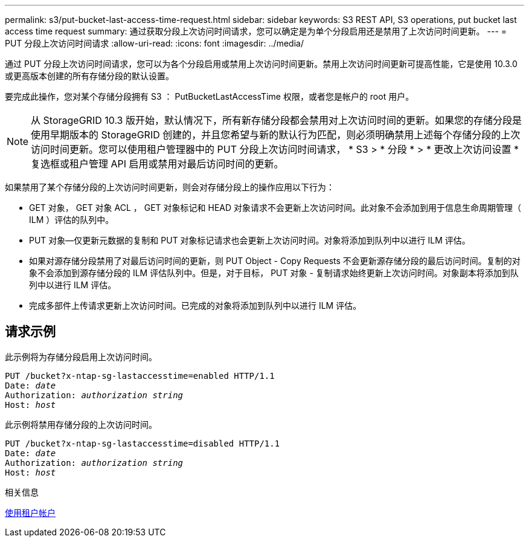 ---
permalink: s3/put-bucket-last-access-time-request.html 
sidebar: sidebar 
keywords: S3 REST API, S3 operations, put bucket last access time request 
summary: 通过获取分段上次访问时间请求，您可以确定是为单个分段启用还是禁用了上次访问时间更新。 
---
= PUT 分段上次访问时间请求
:allow-uri-read: 
:icons: font
:imagesdir: ../media/


[role="lead"]
通过 PUT 分段上次访问时间请求，您可以为各个分段启用或禁用上次访问时间更新。禁用上次访问时间更新可提高性能，它是使用 10.3.0 或更高版本创建的所有存储分段的默认设置。

要完成此操作，您对某个存储分段拥有 S3 ： PutBucketLastAccessTime 权限，或者您是帐户的 root 用户。


NOTE: 从 StorageGRID 10.3 版开始，默认情况下，所有新存储分段都会禁用对上次访问时间的更新。如果您的存储分段是使用早期版本的 StorageGRID 创建的，并且您希望与新的默认行为匹配，则必须明确禁用上述每个存储分段的上次访问时间更新。您可以使用租户管理器中的 PUT 分段上次访问时间请求， * S3 > * 分段 * > * 更改上次访问设置 * 复选框或租户管理 API 启用或禁用对最后访问时间的更新。

如果禁用了某个存储分段的上次访问时间更新，则会对存储分段上的操作应用以下行为：

* GET 对象， GET 对象 ACL ， GET 对象标记和 HEAD 对象请求不会更新上次访问时间。此对象不会添加到用于信息生命周期管理（ ILM ）评估的队列中。
* PUT 对象—仅更新元数据的复制和 PUT 对象标记请求也会更新上次访问时间。对象将添加到队列中以进行 ILM 评估。
* 如果对源存储分段禁用了对最后访问时间的更新，则 PUT Object - Copy Requests 不会更新源存储分段的最后访问时间。复制的对象不会添加到源存储分段的 ILM 评估队列中。但是，对于目标， PUT 对象 - 复制请求始终更新上次访问时间。对象副本将添加到队列中以进行 ILM 评估。
* 完成多部件上传请求更新上次访问时间。已完成的对象将添加到队列中以进行 ILM 评估。




== 请求示例

此示例将为存储分段启用上次访问时间。

[source, subs="specialcharacters,quotes"]
----
PUT /bucket?x-ntap-sg-lastaccesstime=enabled HTTP/1.1
Date: _date_
Authorization: _authorization string_
Host: _host_
----
此示例将禁用存储分段的上次访问时间。

[source, subs="specialcharacters,quotes"]
----
PUT /bucket?x-ntap-sg-lastaccesstime=disabled HTTP/1.1
Date: _date_
Authorization: _authorization string_
Host: _host_
----
.相关信息
xref:../tenant/index.adoc[使用租户帐户]
